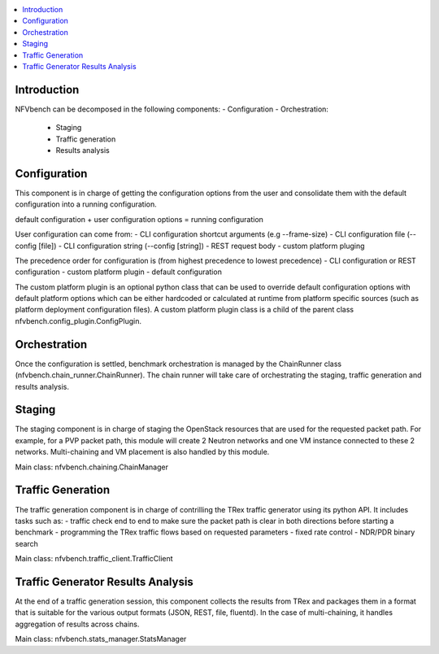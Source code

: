 

.. contents::
   :depth: 3
   :local:

.. This work is licensed under a Creative Commons Attribution 4.0 International
.. License.
.. http://creativecommons.org/licenses/by/4.0
.. (c) Cisco Systems, Inc


Introduction
------------

NFVbench can be decomposed in the following components:
- Configuration
- Orchestration:

  - Staging
  - Traffic generation
  - Results analysis

Configuration
-------------
This component is in charge of getting the configuration options from the user and consolidate them with
the default configuration into a running configuration.

default configuration + user configuration options = running configuration

User configuration can come from:
- CLI configuration shortcut arguments (e.g --frame-size)
- CLI configuration file (--config [file])
- CLI configuration string (--config [string])
- REST request body
- custom platform pluging

The precedence order for configuration is (from highest precedence to lowest precedence)
- CLI configuration or REST configuration
- custom platform plugin
- default configuration

The custom platform plugin is an optional python class that can be used to override default configuration options
with default platform options which can be either hardcoded or calculated at runtime from platform specific sources
(such as platform deployment configuration files).
A custom platform plugin class is a child of the parent class nfvbench.config_plugin.ConfigPlugin.

Orchestration
-------------
Once the configuration is settled, benchmark orchestration is managed by the ChainRunner class (nfvbench.chain_runner.ChainRunner).
The chain runner will take care of orchestrating the staging, traffic generation and results analysis.


Staging
-------
The staging component is in charge of staging the OpenStack resources that are used for the requested packet path.
For example, for a PVP packet path, this module will create 2 Neutron networks and one VM instance connected to these 2 networks.
Multi-chaining and VM placement is also handled by this module.

Main class: nfvbench.chaining.ChainManager

Traffic Generation
------------------
The traffic generation component is in charge of contrilling the TRex traffic generator using its python API.
It includes tasks such as:
- traffic check end to end to make sure the packet path is clear in both directions before starting a benchmark
- programming the TRex traffic flows based on requested parameters
- fixed rate control
- NDR/PDR binary search

Main class: nfvbench.traffic_client.TrafficClient


Traffic Generator Results Analysis
----------------------------------
At the end of a traffic generation session, this component collects the results from TRex and packages them in a format that
is suitable for the various output formats (JSON, REST, file, fluentd).
In the case of multi-chaining, it handles aggregation of results across chains.

Main class: nfvbench.stats_manager.StatsManager
